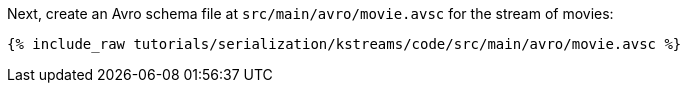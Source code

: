Next, create an Avro schema file at `src/main/avro/movie.avsc` for the stream of movies:

+++++
<pre class="snippet"><code class="avro">{% include_raw tutorials/serialization/kstreams/code/src/main/avro/movie.avsc %}</code></pre>
+++++
